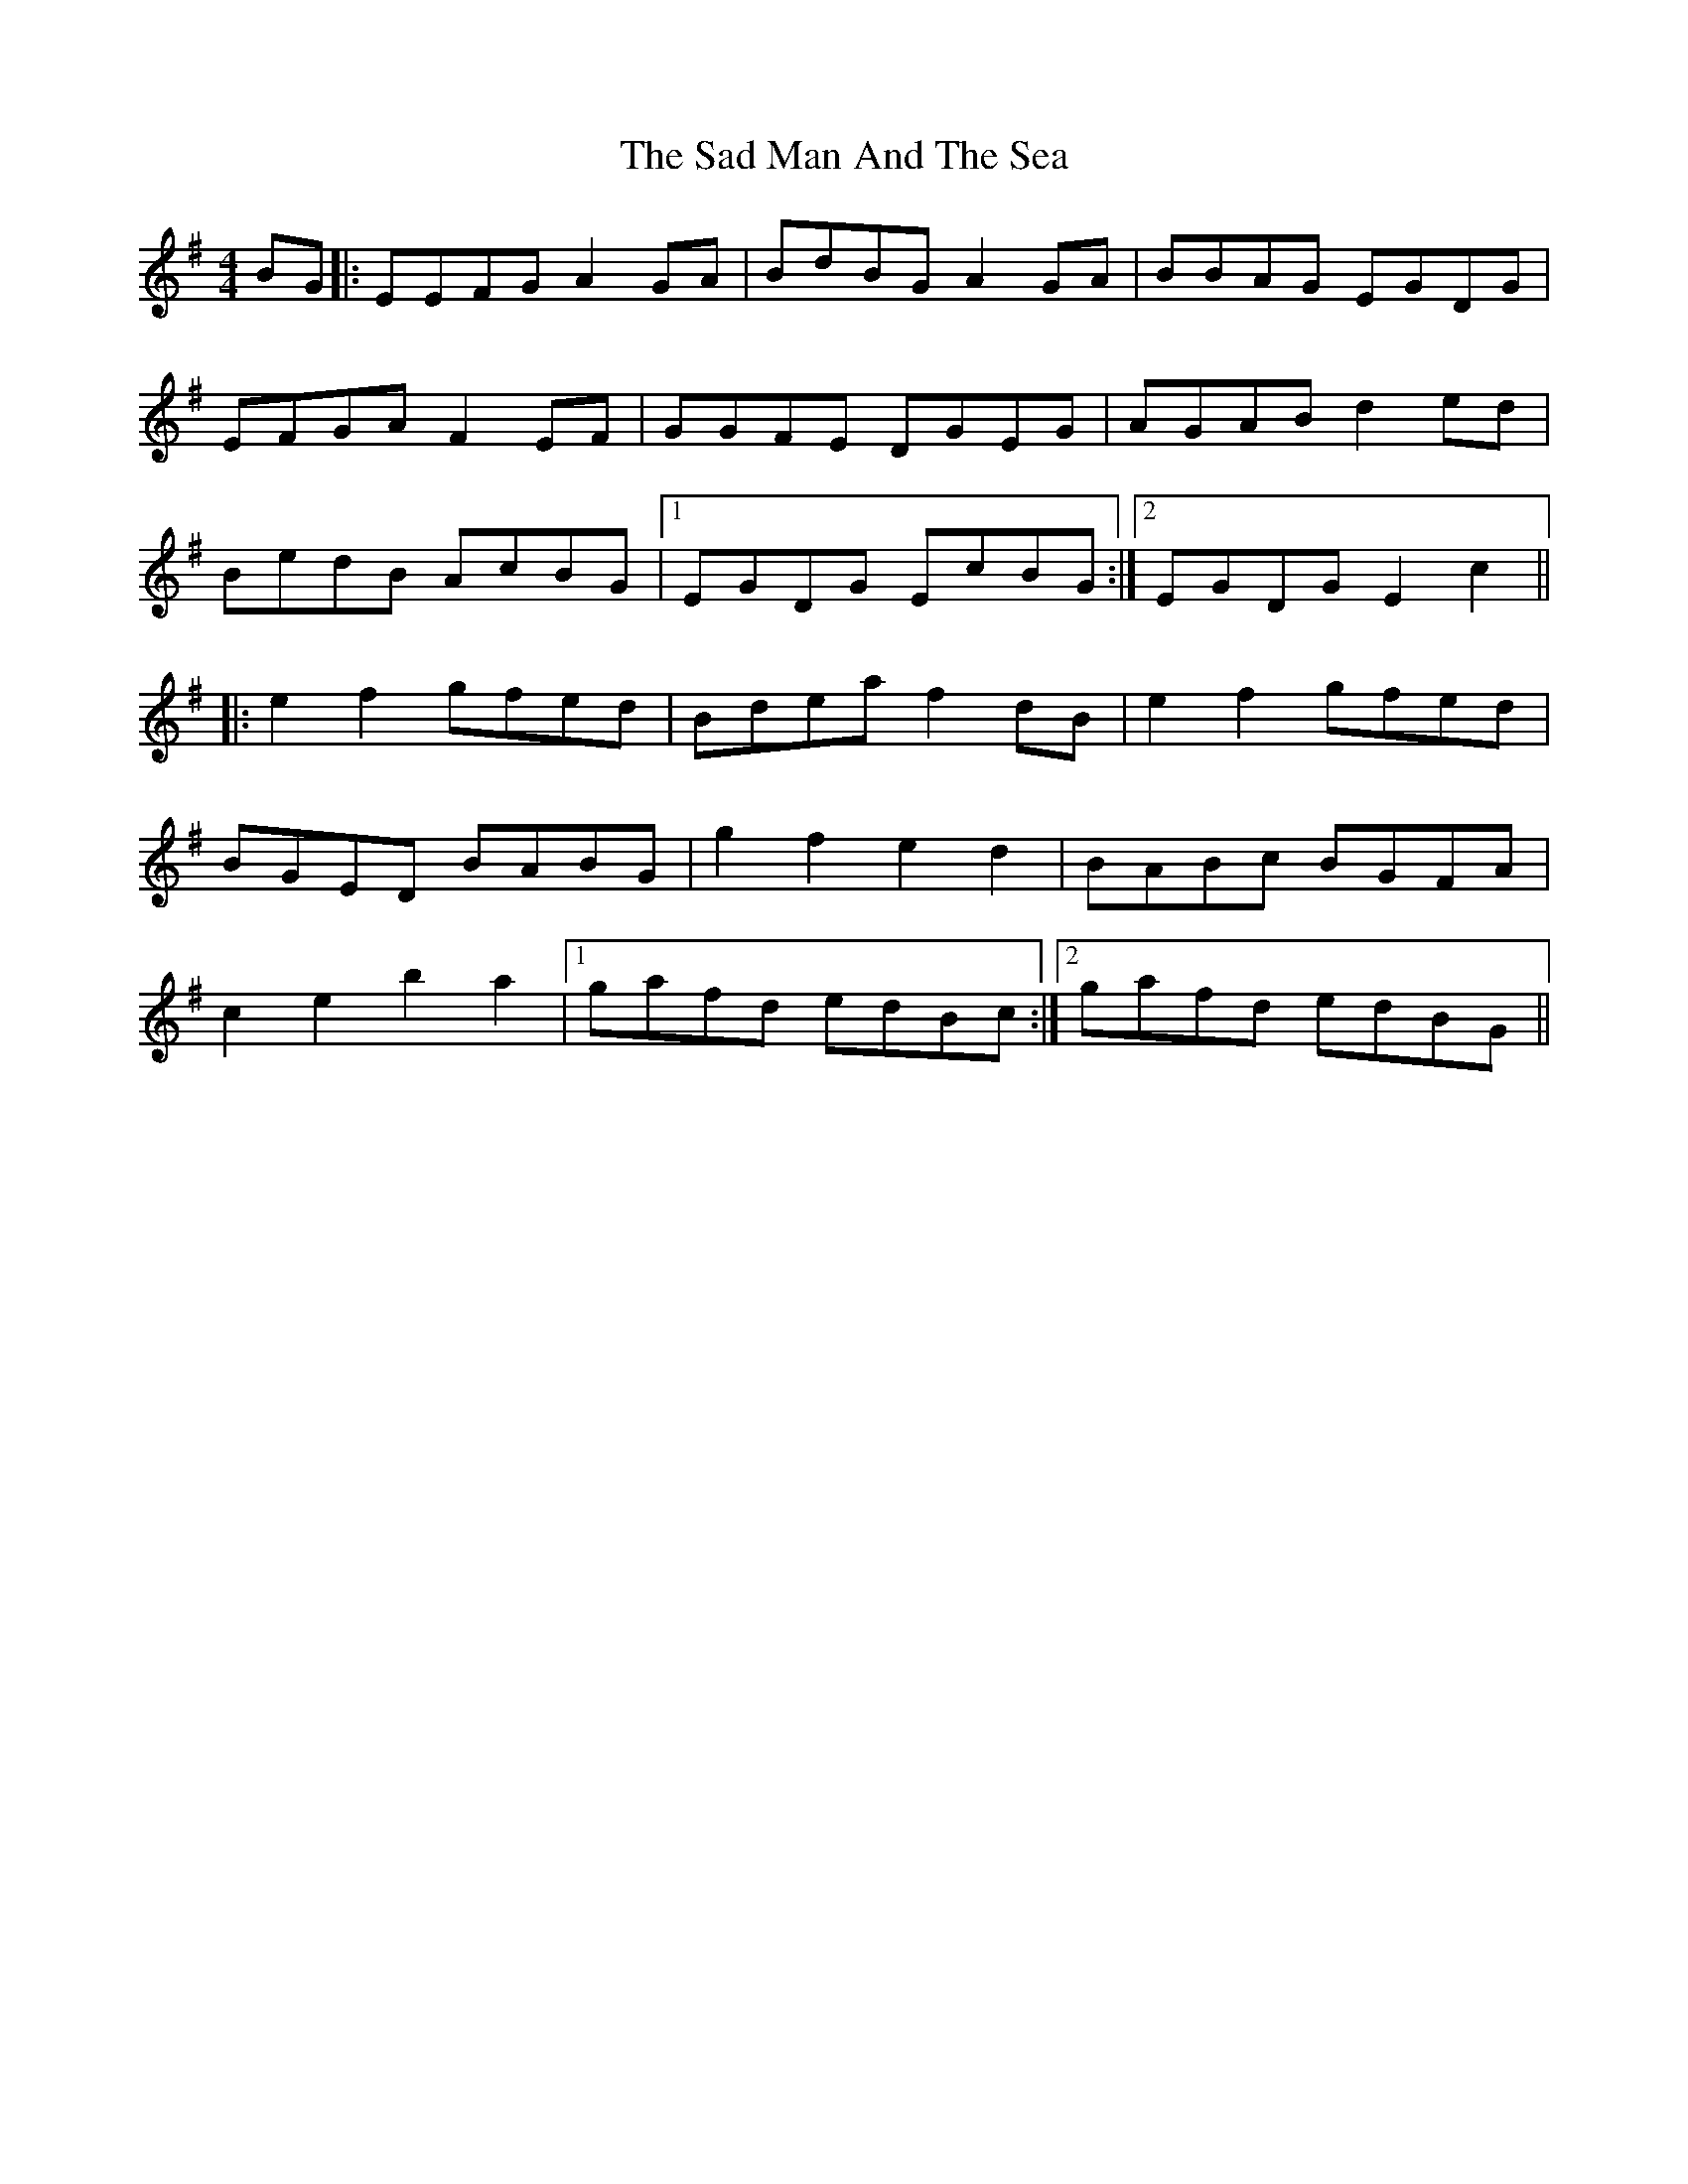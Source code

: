 X: 35602
T: Sad Man And The Sea, The
R: reel
M: 4/4
K: Eminor
BG|:EEFG A2GA|BdBG A2GA|BBAG EGDG|
EFGA F2EF|GGFE DGEG|AGAB d2ed|
BedB AcBG|1 EGDG EcBG:|2 EGDG E2c2||
|:e2f2 gfed|Bdea f2dB|e2f2 gfed|
BGED BABG|g2f2 e2d2|BABc BGFA|
c2e2 b2a2|1 gafd edBc:|2 gafd edBG||

